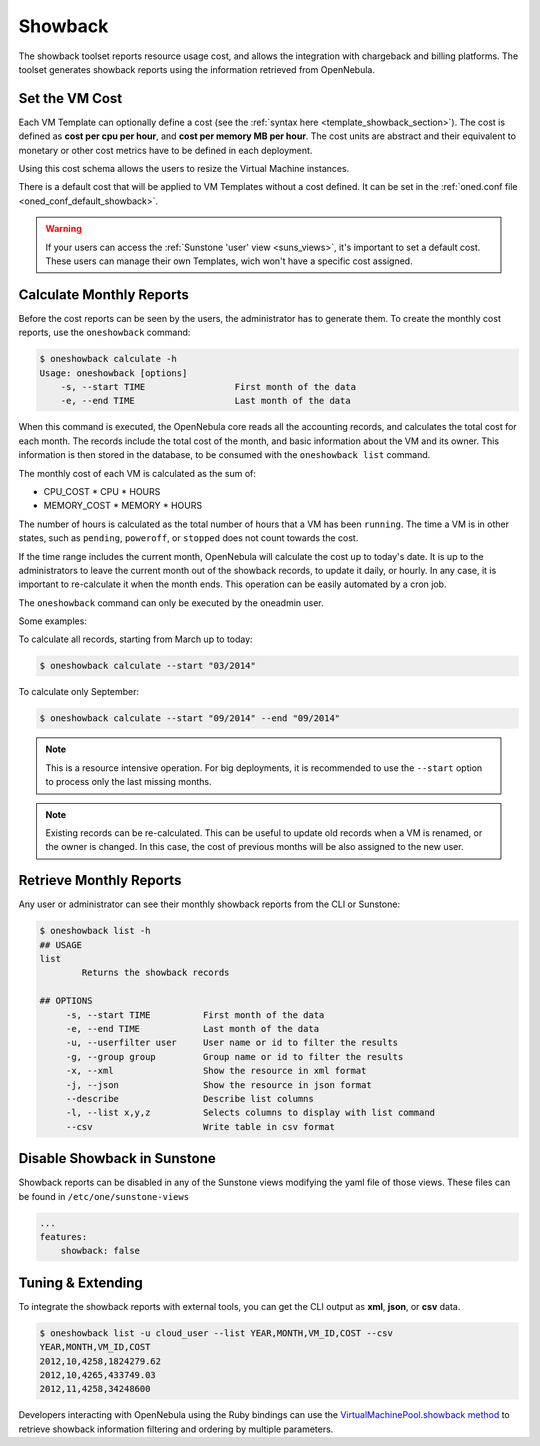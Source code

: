 .. _showback:

================================================================================
Showback
================================================================================

The showback toolset reports resource usage cost, and allows the integration with chargeback and billing platforms. The toolset generates showback reports using the information retrieved from OpenNebula.

Set the VM Cost
================================================================================

Each VM Template can optionally define a cost (see the :ref:`syntax here <template_showback_section>`). The cost is defined as **cost per cpu per hour**, and **cost per memory MB per hour**. The cost units are abstract and their equivalent to monetary or other cost metrics have to be defined in each deployment.

|showback_template_wizard|

Using this cost schema allows the users to resize the Virtual Machine instances.

|showback_instantiate|

There is a default cost that will be applied to VM Templates without a cost defined. It can be set in the :ref:`oned.conf file <oned_conf_default_showback>`. 

.. warning::

    If your users can access the :ref:`Sunstone 'user' view <suns_views>`, it's important to set a default cost. These users can manage their own Templates, wich won't have a specific cost assigned.

Calculate Monthly Reports
================================================================================

Before the cost reports can be seen by the users, the administrator has to generate them. To create the monthly cost reports, use the ``oneshowback`` command:

.. code::

    $ oneshowback calculate -h
    Usage: oneshowback [options]
        -s, --start TIME                 First month of the data
        -e, --end TIME                   Last month of the data

When this command is executed, the OpenNebula core reads all the accounting records, and calculates the total cost for each month. The records include the total cost of the month, and basic information about the VM and its owner. This information is then stored in the database, to be consumed with the ``oneshowback list`` command.

The monthly cost of each VM is calculated as the sum of:

- CPU_COST * CPU * HOURS
- MEMORY_COST * MEMORY * HOURS

The number of hours is calculated as the total number of hours that a VM has been ``running``. The time a VM is in other states, such as ``pending``, ``poweroff``, or ``stopped`` does not count towards the cost.

If the time range includes the current month, OpenNebula will calculate the cost up to today's date. It is up to the administrators to leave the current month out of the showback records, to update it daily, or hourly. In any case, it is important to re-calculate it when the month ends. This operation can be easily automated by a cron job.

The ``oneshowback`` command can only be executed by the oneadmin user.

Some examples:

To calculate all records, starting from March up to today:

.. code::

    $ oneshowback calculate --start "03/2014"


To calculate only September:

.. code::

    $ oneshowback calculate --start "09/2014" --end "09/2014"


.. note::

    This is a resource intensive operation. For big deployments, it is recommended to use the ``--start`` option to process only the last missing months.

.. note::

    Existing records can be re-calculated. This can be useful to update old records when a VM is renamed, or the owner is changed. In this case, the cost of previous months will be also assigned to the new user.

Retrieve Monthly Reports
================================================================================

Any user or administrator can see their monthly showback reports from the CLI or Sunstone:

|showback_cloudview|

.. code::

    $ oneshowback list -h
    ## USAGE
    list
            Returns the showback records

    ## OPTIONS
         -s, --start TIME          First month of the data
         -e, --end TIME            Last month of the data
         -u, --userfilter user     User name or id to filter the results
         -g, --group group         Group name or id to filter the results
         -x, --xml                 Show the resource in xml format
         -j, --json                Show the resource in json format
         --describe                Describe list columns
         -l, --list x,y,z          Selects columns to display with list command
         --csv                     Write table in csv format


Disable Showback in Sunstone
================================================================================

Showback reports can be disabled in any of the Sunstone views modifying the yaml file of those views. These files can be found in ``/etc/one/sunstone-views``

.. code::

    ...
    features:
        showback: false

Tuning & Extending
================================================================================

To integrate the showback reports with external tools, you can get the CLI output as **xml**, **json**, or **csv** data.

.. code::

    $ oneshowback list -u cloud_user --list YEAR,MONTH,VM_ID,COST --csv
    YEAR,MONTH,VM_ID,COST
    2012,10,4258,1824279.62
    2012,10,4265,433749.03
    2012,11,4258,34248600

Developers interacting with OpenNebula using the Ruby bindings can use the `VirtualMachinePool.showback method <http://docs.opennebula.org/doc/4.12/oca/ruby/OpenNebula/VirtualMachinePool.html#showback-instance_method>`__ to retrieve showback information filtering and ordering by multiple parameters.

.. |showback_template_wizard| image:: /images/showback_template_wizard.png
.. |showback_instantiate| image:: /images/showback_instantiate.png
.. |showback_cloudview| image:: /images/showback_cloudview.png
